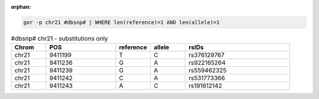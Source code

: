 :orphan:

.. code-block:: gor

   gor -p chr21 #dbsnp# | WHERE len(reference)=1 AND len(allele)=1

.. list-table:: #dbsnp# chr21 - substitutions only
   :widths: 5  10 5  5  15
   :header-rows: 1

   * - Chrom
     - POS
     - reference
     - allele
     - rsIDs
   * - chr21
     - 9411199
     - T
     - C
     - rs376129767
   * - chr21
     - 9411236
     - G
     - A
     - rs922165264
   * - chr21
     - 9411239
     - G
     - A
     - rs559462325
   * - chr21
     - 9411242
     - C
     - A
     - rs531773366
   * - chr21
     - 9411243
     - A
     - C
     - rs191612142
